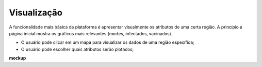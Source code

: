 Visualização
############

A funcionalidade mais básica da plataforma é apresentar visualmente os atributos de uma certa região. A princípio a página inicial mostra os gráficos mais relevantes (mortes, infectados, vacinados). 

- O usuário pode clicar em um mapa para visualizar os dados de uma região específica;
- O usuário pode escolher quais atributos serão plotados;

**mockup**